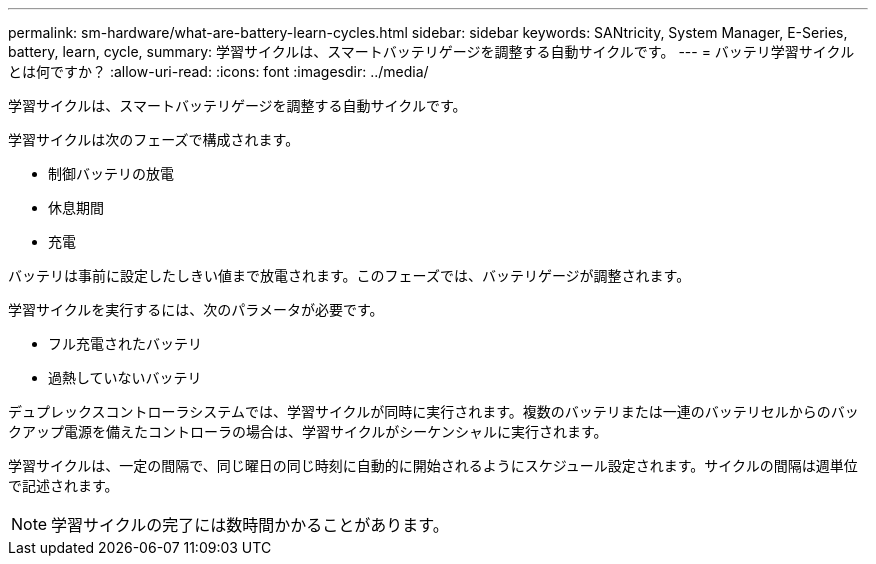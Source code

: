 ---
permalink: sm-hardware/what-are-battery-learn-cycles.html 
sidebar: sidebar 
keywords: SANtricity, System Manager, E-Series, battery, learn, cycle, 
summary: 学習サイクルは、スマートバッテリゲージを調整する自動サイクルです。 
---
= バッテリ学習サイクルとは何ですか？
:allow-uri-read: 
:icons: font
:imagesdir: ../media/


[role="lead"]
学習サイクルは、スマートバッテリゲージを調整する自動サイクルです。

学習サイクルは次のフェーズで構成されます。

* 制御バッテリの放電
* 休息期間
* 充電


バッテリは事前に設定したしきい値まで放電されます。このフェーズでは、バッテリゲージが調整されます。

学習サイクルを実行するには、次のパラメータが必要です。

* フル充電されたバッテリ
* 過熱していないバッテリ


デュプレックスコントローラシステムでは、学習サイクルが同時に実行されます。複数のバッテリまたは一連のバッテリセルからのバックアップ電源を備えたコントローラの場合は、学習サイクルがシーケンシャルに実行されます。

学習サイクルは、一定の間隔で、同じ曜日の同じ時刻に自動的に開始されるようにスケジュール設定されます。サイクルの間隔は週単位で記述されます。

[NOTE]
====
学習サイクルの完了には数時間かかることがあります。

====